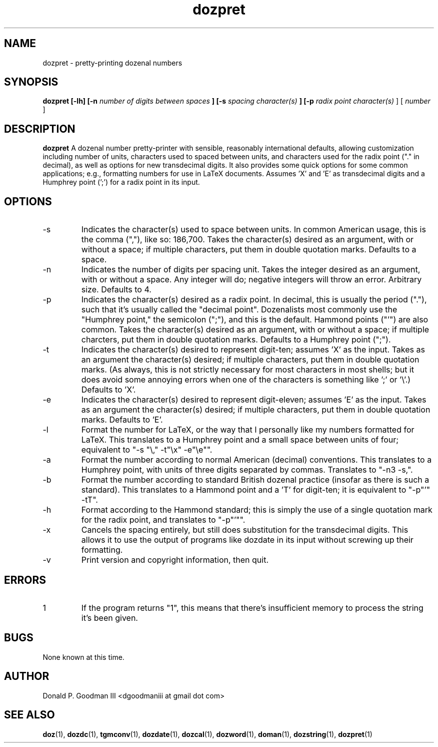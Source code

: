 ." +AMDG
." Process with:
." groff -man -Tascii dozpret.1
.TH dozpret 1 "October 2011" Linux "User Manuals"
.SH NAME
dozpret \- pretty-printing dozenal numbers
.SH SYNOPSIS
.B dozpret [-lh] [-n
.I number of digits between spaces
.B ] [-s
.I spacing character(s)
.B ] [-p
.I radix point character(s)
] [
.I number
]
.SH DESCRIPTION
.B dozpret
A dozenal number pretty-printer with sensible, reasonably
international defaults, allowing customization including
number of units, characters used to spaced between units,
and characters used for the radix point ("." in decimal), as
well as options for new transdecimal digits.  It also
provides some quick options for some common applications;
e.g., formatting numbers for use in LaTeX documents.
Assumes 'X' and 'E' as transdecimal digits and a Humphrey
point (';') for a radix point in its input.
.SH OPTIONS
.IP -s
Indicates the character(s) used to space between units.  In
common American usage, this is the comma (","), like so:
186,700.  Takes the character(s) desired as an argument,
with or without a space; if multiple characters, put them in
double quotation marks.  Defaults to a space.
.IP -n
Indicates the number of digits per spacing unit.  Takes the
integer desired as an argument, with or without a space.  Any
integer will do; negative integers will throw an error.
Arbitrary size.  Defaults to 4.
.IP -p
Indicates the character(s) desired as a radix point.  In
decimal, this is usually the period ("."), such that it's
usually called the "decimal point".  Dozenalists most
commonly use the "Humphrey point," the semicolon (";"), and
this is the default.  Hammond points ("'") are also common.
Takes the character(s) desired as an argument, with or
without a space; if multiple charcters, put them in double
quotation marks.  Defaults to a Humphrey point (";").
.IP -t
Indicates the character(s) desired to represent digit-ten;
assumes 'X' as the input.  Takes as an argument the
character(s) desired; if multiple characters, put them in
double quotation marks.  (As always, this is not strictly
necessary for most characters in most shells; but it does
avoid some annoying errors when one of the characters is
something like ';' or '\\'.)  Defaults to 'X'.
.IP -e
Indicates the character(s) desired to represent
digit-eleven; assumes 'E' as the input.  Takes as an
argument the character(s) desired; if multiple characters,
put them in double quotation marks.  Defaults to 'E'.
.IP -l
Format the number for LaTeX, or the way that I personally
like my numbers formatted for LaTeX.  This translates to a
Humphrey point and a small space between units of four;
equivalent to "-s "\\," -t"\\x" -e"\\e"".
.IP -a
Format the number according to normal American (decimal)
conventions.  This translates to a Humphrey point, with
units of three digits separated by commas.  Translates to
"-n3 -s,".
.IP -b
Format the number according to standard British dozenal
practice (insofar as there is such a standard).  This
translates to a Hammond point and a 'T' for digit-ten; it is
equivalent to "-p"'" -tT".
.IP -h
Format according to the Hammond standard; this is simply the
use of a single quotation mark for the radix point, and
translates to "-p"'"".
.IP -x
Cancels the spacing entirely, but still does substitution
for the transdecimal digits.  This allows it to use the
output of programs like dozdate in its input without
screwing up their formatting.
.IP -v
Print version and copyright information, then quit.
.SH ERRORS
.IP 1
If the program returns "1", this means that there's
insufficient memory to process the string it's been given.
.SH BUGS
None known at this time.
.SH AUTHOR
Donald P. Goodman III <dgoodmaniii at gmail dot com>
.SH "SEE ALSO"
.BR doz (1),
.BR dozdc (1),
.BR tgmconv (1),
.BR dozdate (1),
.BR dozcal (1),
.BR dozword (1),
.BR doman (1),
.BR dozstring (1),
.BR dozpret (1)
